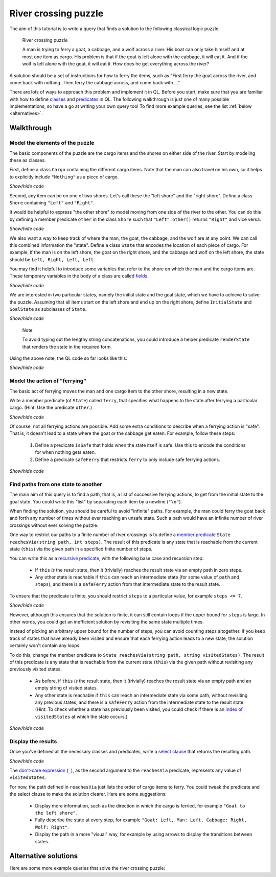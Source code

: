 River crossing puzzle
#####################

The aim of this tutorial is to write a query that finds a solution to the following classical logic puzzle:

.. pull-quote::

   River crossing puzzle

   A man is trying to ferry a goat, a cabbage, and a wolf across a river.
   His boat can only take himself and at most one item as cargo.
   His problem is that if the goat is left alone with the cabbage, it will eat it.
   And if the wolf is left alone with the goat, it will eat it.
   How does he get everything across the river?

A solution should be a set of instructions for how to ferry the items, such as "First ferry the goat
across the river, and come back with nothing. Then ferry the cabbage across, and come back with ..."

.. XX: I don't *think* the following paragraph needs updating.

There are lots of ways to approach this problem and implement it in QL. Before you start, make
sure that you are familiar with how to define `classes <https://help.semmle.com/QL/ql-handbook/classes.html>`__
and `predicates <https://help.semmle.com/QL/ql-handbook/predicates.html>`__ in QL.
The following walkthrough is just one of many possible implementations, so have a go at writing your
own query too! To find more example queries, see the list :ref:`below <alternatives>`.

Walkthrough
-----------

Model the elements of the puzzle
~~~~~~~~~~~~~~~~~~~~~~~~~~~~~~~~

The basic components of the puzzle are the cargo items and the shores on either side of the river.
Start by modeling these as classes.

First, define a class ``Cargo`` containing the different cargo items.
Note that the man can also travel on his own, so it helps to explicitly include ``"Nothing"`` as
a piece of cargo.

.. container:: toggle

   .. container:: name

      *Show/hide code*

   .. literalinclude:: river-crossing.ql
      :lines: 15-23

Second, any item can be on one of two shores. Let's call these the "left shore" and the "right shore".
Define a class ``Shore`` containing ``"Left"`` and ``"Right"``.

It would be helpful to express "the other shore" to model moving from one side of the river to the other.
You can do this by defining a member predicate
``other`` in the class ``Shore`` such that ``"Left".other()`` returns ``"Right"`` and vice versa.

.. container:: toggle

   .. container:: name

      *Show/hide code*

   .. literalinclude:: river-crossing.ql
      :lines: 25-38

We also want a way to keep track of where the man, the goat, the cabbage, and the wolf are at any point. We can call this combined
information the "state". Define a class ``State`` that encodes the location of each piece of cargo.
For example, if the man is on the left shore, the goat on the right shore, and the cabbage and wolf on the left
shore, the state should be ``Left, Right, Left, Left``.

You may find it helpful to introduce some variables that refer to the shore on which the man and the cargo items are. These
temporary variables in the body of a class are called `fields <https://help.semmle.com/QL/ql-handbook/types.html#fields>`__.

.. container:: toggle

   .. container:: name

      *Show/hide code*

   .. literalinclude:: river-crossing-1.ql
      :lines: 33-40,87

We are interested in two particular states, namely the initial state and the goal state,
which we have to achieve to solve the puzzle.
Assuming that all items start on the left shore and end up on the right shore, define
``InitialState`` and ``GoalState`` as subclasses of ``State``.

.. container:: toggle

   .. container:: name

      *Show/hide code*

   .. literalinclude:: river-crossing-1.ql
      :lines: 89-97

.. pull-quote::

   Note

   To avoid typing out the lengthy string concatenations, you could introduce a helper predicate
   ``renderState`` that renders the state in the required form.

Using the above note, the QL code so far looks like this:

.. container:: toggle

   .. container:: name

      *Show/hide code*

   .. literalinclude:: river-crossing.ql
      :lines: 15-52,103-113

Model the action of "ferrying"
~~~~~~~~~~~~~~~~~~~~~~~~~~~~~~

The basic act of ferrying moves the man and one cargo item to the other shore,
resulting in a new state.

Write a member predicate (of ``State``) called ``ferry``, that specifies what happens to the state
after ferrying a particular cargo. (Hint: Use the predicate ``other``.)

.. container:: toggle

   .. container:: name

      *Show/hide code*

   .. literalinclude:: river-crossing.ql
      :lines: 54-67

Of course, not all ferrying actions are possible. Add some extra conditions to describe when a ferrying
action is "safe". That is, it doesn't lead to a state where the goat or the cabbage get eaten.
For example, follow these steps:

   #. Define a predicate ``isSafe`` that holds when the state itself is safe. Use this to encode the
      conditions for when nothing gets eaten.
   #. Define a predicate ``safeFerry`` that restricts ``ferry`` to only include safe ferrying actions.

.. container:: toggle

   .. container:: name

      *Show/hide code*

   .. literalinclude:: river-crossing.ql
      :lines: 69-81

Find paths from one state to another
~~~~~~~~~~~~~~~~~~~~~~~~~~~~~~~~~~~~

The main aim of this query is to find a path, that is, a list of successive ferrying actions, to get
from the initial state to the goal state. You could write this "list" by separating each item by a
newline (``"\n"``).

When finding the solution, you should be careful to avoid "infinite" paths. For example, the man
could ferry the goat back and forth any number of times without ever reaching an unsafe state.
Such a path would have an infinite number of river crossings without ever solving the puzzle.

One way to restrict our paths to a finite number of river crossings is to define a 
`member predicate <https://help.semmle.com/QL/ql-handbook/types.html#member-predicates>`__
``State reachesVia(string path, int steps)``.
The result of this predicate is any state that is reachable from the current state (``this``) via
the given path in a specified finite number of steps.

You can write this as a `recursive predicate <https://help.semmle.com/QL/ql-handbook/recursion.html>`__,
with the following base case and recursion step:

  - If ``this`` *is* the result state, then it (trivially) reaches the result state via an
    empty path in zero steps.
  - Any other state is reachable if ``this`` can reach an intermediate state (for some value of
    ``path`` and ``steps``), and there is a ``safeFerry`` action from that intermediate
    state to the result state.

To ensure that the predicate is finite, you should restrict ``steps`` to a particular value,
for example ``steps <= 7``.

.. container:: toggle

   .. container:: name

      *Show/hide code*

   .. literalinclude:: river-crossing-1.ql
      :lines: 70-86

However, although this ensures that the solution is finite, it can still contain loops if the upper bound
for ``steps`` is large. In other words, you could get an inefficient solution by revisiting the same state
multiple times.

Instead of picking an arbitrary upper bound for the number of steps, you can avoid
counting steps altogether. If you keep track of states that have already been visited and ensure
that each ferrying action leads to a new state, the solution certainly won't contain any loops.

To do this, change the member predicate to ``State reachesVia(string path, string visitedStates)``.
The result of this predicate is any state that is reachable from the current state (``this``) via
the given path without revisiting any previously visited states.

  - As before, if ``this`` *is* the result state, then it (trivially) reaches the result state via an
    empty path and an empty string of visited states.
  - Any other state is reachable if  ``this`` can reach an intermediate state via some path, without
    revisiting any previous states, and there is a ``safeFerry`` action from the intermediate state to
    the result state.
    (Hint: To check whether a state has previously been visited, you could check if
    there is an `index of <https://help.semmle.com/QL/ql-spec/language.html#built-ins-for-string>`__
    ``visitedStates`` at which the state occurs.)

.. container:: toggle

   .. container:: name

      *Show/hide code*

   .. literalinclude:: river-crossing.ql
      :lines: 83-102

Display the results
~~~~~~~~~~~~~~~~~~~

Once you've defined all the necessary classes and predicates, write a `select clause <https://help.semmle.com/QL/ql-handbook/queries.html#select-clauses>`__
that returns the resulting path.

.. container:: toggle

   .. container:: name

      *Show/hide code*

   .. literalinclude:: river-crossing.ql
      :lines: 115-117

The `don't-care expression <https://help.semmle.com/QL/ql-handbook/expressions.html#don-t-care-expressions>`__ (``_``),
as the second argument to the ``reachesVia`` predicate, represents any value of ``visitedStates``.

For now, the path defined in ``reachesVia`` just lists the order of cargo items to ferry.
You could tweak the predicate and the select clause to make the solution clearer. Here are some suggestions:

  - Display more information, such as the direction in which the cargo is ferried, for example
    ``"Goat to the left shore"``.
  - Fully describe the state at every step, for example ``"Goat: Left, Man: Left, Cabbage: Right, Wolf: Right"``.
  - Display the path in a more "visual" way, for example by using arrows to display the transitions between states.

.. _alternatives:

Alternative solutions
---------------------

Here are some more example queries that solve the river crossing puzzle:

.. XX: This may be a little confusing (again linking to the "CodeQL console" for QL queries), as in Intro to QL

  #. This query uses a modified ``path`` variable to describe the resulting path in
     more detail.

     ➤ `See solution in the query console <https://lgtm.com/query/659603593702729237/>`__

  #. This query models the man and the cargo items in a different way, using an 
     `abstract <https://help.semmle.com/QL/ql-handbook/annotations.html#abstract>`__
     class and predicate. It also displays the resulting path in a more visual way.

     ➤ `See solution in the query console <https://lgtm.com/query/1025323464423811143/>`__

  #. This query introduces `algebraic datatypes <https://help.semmle.com/QL/ql-handbook/types.html#algebraic-datatypes>`__
     to model the situation, instead of defining everything as a subclass of ``string``.

     ➤ `See solution in the query console <https://lgtm.com/query/7260748307619718263/>`__